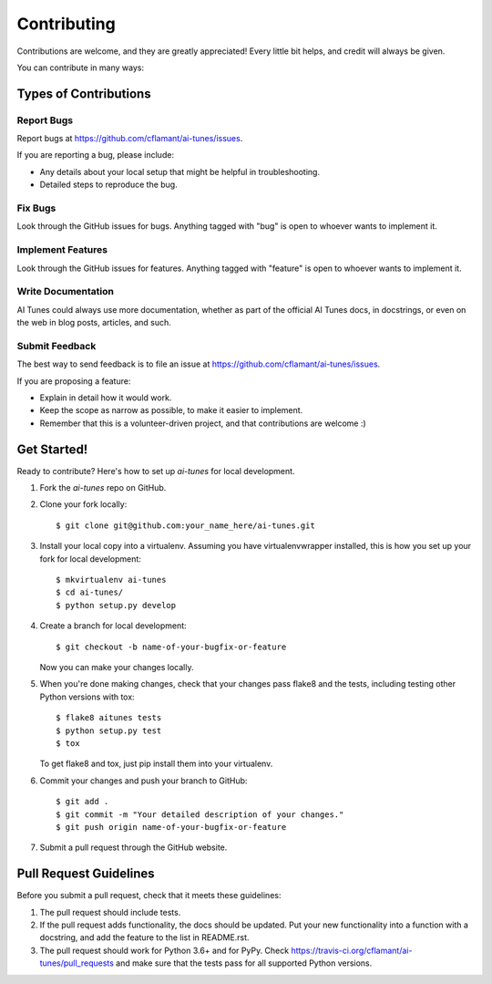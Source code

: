 ============
Contributing
============

Contributions are welcome, and they are greatly appreciated! Every
little bit helps, and credit will always be given.

You can contribute in many ways:

Types of Contributions
----------------------

Report Bugs
~~~~~~~~~~~

Report bugs at https://github.com/cflamant/ai-tunes/issues.

If you are reporting a bug, please include:

* Any details about your local setup that might be helpful in troubleshooting.
* Detailed steps to reproduce the bug.

Fix Bugs
~~~~~~~~

Look through the GitHub issues for bugs. Anything tagged with "bug"
is open to whoever wants to implement it.

Implement Features
~~~~~~~~~~~~~~~~~~

Look through the GitHub issues for features. Anything tagged with "feature"
is open to whoever wants to implement it.

Write Documentation
~~~~~~~~~~~~~~~~~~~

AI Tunes could always use more documentation, whether
as part of the official AI Tunes docs, in docstrings,
or even on the web in blog posts, articles, and such.

Submit Feedback
~~~~~~~~~~~~~~~

The best way to send feedback is to file an issue at https://github.com/cflamant/ai-tunes/issues.

If you are proposing a feature:

* Explain in detail how it would work.
* Keep the scope as narrow as possible, to make it easier to implement.
* Remember that this is a volunteer-driven project, and that contributions
  are welcome :)

Get Started!
------------

Ready to contribute? Here's how to set up `ai-tunes` for local development.

1. Fork the `ai-tunes` repo on GitHub.
2. Clone your fork locally::

    $ git clone git@github.com:your_name_here/ai-tunes.git

3. Install your local copy into a virtualenv. Assuming you have virtualenvwrapper installed, this is how you set up your fork for local development::

    $ mkvirtualenv ai-tunes
    $ cd ai-tunes/
    $ python setup.py develop

4. Create a branch for local development::

    $ git checkout -b name-of-your-bugfix-or-feature

   Now you can make your changes locally.

5. When you're done making changes, check that your changes pass flake8 and the tests, including testing other Python versions with tox::

    $ flake8 aitunes tests
    $ python setup.py test
    $ tox

   To get flake8 and tox, just pip install them into your virtualenv.

6. Commit your changes and push your branch to GitHub::

    $ git add .
    $ git commit -m "Your detailed description of your changes."
    $ git push origin name-of-your-bugfix-or-feature

7. Submit a pull request through the GitHub website.

Pull Request Guidelines
-----------------------

Before you submit a pull request, check that it meets these guidelines:

1. The pull request should include tests.
2. If the pull request adds functionality, the docs should be updated. Put
   your new functionality into a function with a docstring, and add the
   feature to the list in README.rst.
3. The pull request should work for Python 3.6+ and for PyPy. Check
   https://travis-ci.org/cflamant/ai-tunes/pull_requests
   and make sure that the tests pass for all supported Python versions.


